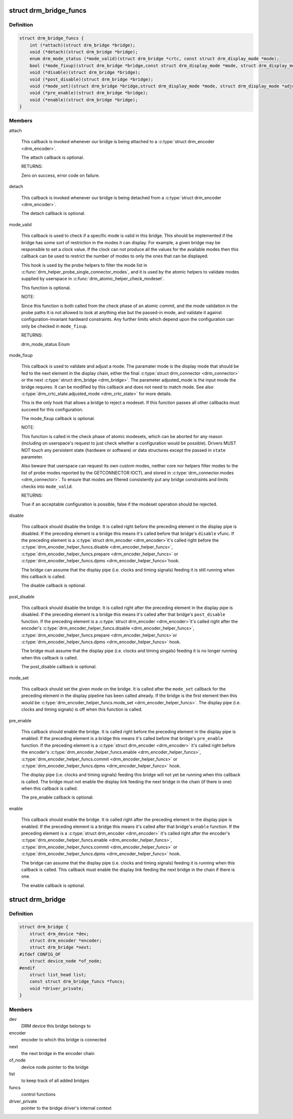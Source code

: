 .. -*- coding: utf-8; mode: rst -*-
.. src-file: include/drm/drm_bridge.h

.. _`drm_bridge_funcs`:

struct drm_bridge_funcs
=======================

.. c:type:: struct drm_bridge_funcs

    drm_bridge control functions

.. _`drm_bridge_funcs.definition`:

Definition
----------

.. code-block:: c

    struct drm_bridge_funcs {
        int (*attach)(struct drm_bridge *bridge);
        void (*detach)(struct drm_bridge *bridge);
        enum drm_mode_status (*mode_valid)(struct drm_bridge *crtc, const struct drm_display_mode *mode);
        bool (*mode_fixup)(struct drm_bridge *bridge,const struct drm_display_mode *mode, struct drm_display_mode *adjusted_mode);
        void (*disable)(struct drm_bridge *bridge);
        void (*post_disable)(struct drm_bridge *bridge);
        void (*mode_set)(struct drm_bridge *bridge,struct drm_display_mode *mode, struct drm_display_mode *adjusted_mode);
        void (*pre_enable)(struct drm_bridge *bridge);
        void (*enable)(struct drm_bridge *bridge);
    }

.. _`drm_bridge_funcs.members`:

Members
-------

attach

    This callback is invoked whenever our bridge is being attached to a
    \ :c:type:`struct drm_encoder <drm_encoder>`\ .

    The attach callback is optional.

    RETURNS:

    Zero on success, error code on failure.

detach

    This callback is invoked whenever our bridge is being detached from a
    \ :c:type:`struct drm_encoder <drm_encoder>`\ .

    The detach callback is optional.

mode_valid

    This callback is used to check if a specific mode is valid in this
    bridge. This should be implemented if the bridge has some sort of
    restriction in the modes it can display. For example, a given bridge
    may be responsible to set a clock value. If the clock can not
    produce all the values for the available modes then this callback
    can be used to restrict the number of modes to only the ones that
    can be displayed.

    This hook is used by the probe helpers to filter the mode list in
    \ :c:func:`drm_helper_probe_single_connector_modes`\ , and it is used by the
    atomic helpers to validate modes supplied by userspace in
    \ :c:func:`drm_atomic_helper_check_modeset`\ .

    This function is optional.

    NOTE:

    Since this function is both called from the check phase of an atomic
    commit, and the mode validation in the probe paths it is not allowed
    to look at anything else but the passed-in mode, and validate it
    against configuration-invariant hardward constraints. Any further
    limits which depend upon the configuration can only be checked in
    \ ``mode_fixup``\ .

    RETURNS:

    drm_mode_status Enum

mode_fixup

    This callback is used to validate and adjust a mode. The paramater
    mode is the display mode that should be fed to the next element in
    the display chain, either the final \ :c:type:`struct drm_connector <drm_connector>`\  or the next
    \ :c:type:`struct drm_bridge <drm_bridge>`\ . The parameter adjusted_mode is the input mode the bridge
    requires. It can be modified by this callback and does not need to
    match mode. See also \ :c:type:`drm_crtc_state.adjusted_mode <drm_crtc_state>`\  for more details.

    This is the only hook that allows a bridge to reject a modeset. If
    this function passes all other callbacks must succeed for this
    configuration.

    The mode_fixup callback is optional.

    NOTE:

    This function is called in the check phase of atomic modesets, which
    can be aborted for any reason (including on userspace's request to
    just check whether a configuration would be possible). Drivers MUST
    NOT touch any persistent state (hardware or software) or data
    structures except the passed in \ ``state``\  parameter.

    Also beware that userspace can request its own custom modes, neither
    core nor helpers filter modes to the list of probe modes reported by
    the GETCONNECTOR IOCTL and stored in \ :c:type:`drm_connector.modes <drm_connector>`\ . To ensure
    that modes are filtered consistently put any bridge constraints and
    limits checks into \ ``mode_valid``\ .

    RETURNS:

    True if an acceptable configuration is possible, false if the modeset
    operation should be rejected.

disable

    This callback should disable the bridge. It is called right before
    the preceding element in the display pipe is disabled. If the
    preceding element is a bridge this means it's called before that
    bridge's \ ``disable``\  vfunc. If the preceding element is a \ :c:type:`struct drm_encoder <drm_encoder>`\ 
    it's called right before the \ :c:type:`drm_encoder_helper_funcs.disable <drm_encoder_helper_funcs>`\ ,
    \ :c:type:`drm_encoder_helper_funcs.prepare <drm_encoder_helper_funcs>`\  or \ :c:type:`drm_encoder_helper_funcs.dpms <drm_encoder_helper_funcs>`\ 
    hook.

    The bridge can assume that the display pipe (i.e. clocks and timing
    signals) feeding it is still running when this callback is called.

    The disable callback is optional.

post_disable

    This callback should disable the bridge. It is called right after the
    preceding element in the display pipe is disabled. If the preceding
    element is a bridge this means it's called after that bridge's
    \ ``post_disable``\  function. If the preceding element is a \ :c:type:`struct drm_encoder <drm_encoder>`\ 
    it's called right after the encoder's
    \ :c:type:`drm_encoder_helper_funcs.disable <drm_encoder_helper_funcs>`\ , \ :c:type:`drm_encoder_helper_funcs.prepare <drm_encoder_helper_funcs>`\ 
    or \ :c:type:`drm_encoder_helper_funcs.dpms <drm_encoder_helper_funcs>`\  hook.

    The bridge must assume that the display pipe (i.e. clocks and timing
    singals) feeding it is no longer running when this callback is
    called.

    The post_disable callback is optional.

mode_set

    This callback should set the given mode on the bridge. It is called
    after the \ ``mode_set``\  callback for the preceding element in the display
    pipeline has been called already. If the bridge is the first element
    then this would be \ :c:type:`drm_encoder_helper_funcs.mode_set <drm_encoder_helper_funcs>`\ . The display
    pipe (i.e.  clocks and timing signals) is off when this function is
    called.

pre_enable

    This callback should enable the bridge. It is called right before
    the preceding element in the display pipe is enabled. If the
    preceding element is a bridge this means it's called before that
    bridge's \ ``pre_enable``\  function. If the preceding element is a
    \ :c:type:`struct drm_encoder <drm_encoder>`\  it's called right before the encoder's
    \ :c:type:`drm_encoder_helper_funcs.enable <drm_encoder_helper_funcs>`\ , \ :c:type:`drm_encoder_helper_funcs.commit <drm_encoder_helper_funcs>`\  or
    \ :c:type:`drm_encoder_helper_funcs.dpms <drm_encoder_helper_funcs>`\  hook.

    The display pipe (i.e. clocks and timing signals) feeding this bridge
    will not yet be running when this callback is called. The bridge must
    not enable the display link feeding the next bridge in the chain (if
    there is one) when this callback is called.

    The pre_enable callback is optional.

enable

    This callback should enable the bridge. It is called right after
    the preceding element in the display pipe is enabled. If the
    preceding element is a bridge this means it's called after that
    bridge's \ ``enable``\  function. If the preceding element is a
    \ :c:type:`struct drm_encoder <drm_encoder>`\  it's called right after the encoder's
    \ :c:type:`drm_encoder_helper_funcs.enable <drm_encoder_helper_funcs>`\ , \ :c:type:`drm_encoder_helper_funcs.commit <drm_encoder_helper_funcs>`\  or
    \ :c:type:`drm_encoder_helper_funcs.dpms <drm_encoder_helper_funcs>`\  hook.

    The bridge can assume that the display pipe (i.e. clocks and timing
    signals) feeding it is running when this callback is called. This
    callback must enable the display link feeding the next bridge in the
    chain if there is one.

    The enable callback is optional.

.. _`drm_bridge`:

struct drm_bridge
=================

.. c:type:: struct drm_bridge

    central DRM bridge control structure

.. _`drm_bridge.definition`:

Definition
----------

.. code-block:: c

    struct drm_bridge {
        struct drm_device *dev;
        struct drm_encoder *encoder;
        struct drm_bridge *next;
    #ifdef CONFIG_OF
        struct device_node *of_node;
    #endif
        struct list_head list;
        const struct drm_bridge_funcs *funcs;
        void *driver_private;
    }

.. _`drm_bridge.members`:

Members
-------

dev
    DRM device this bridge belongs to

encoder
    encoder to which this bridge is connected

next
    the next bridge in the encoder chain

of_node
    device node pointer to the bridge

list
    to keep track of all added bridges

funcs
    control functions

driver_private
    pointer to the bridge driver's internal context

.. This file was automatic generated / don't edit.

